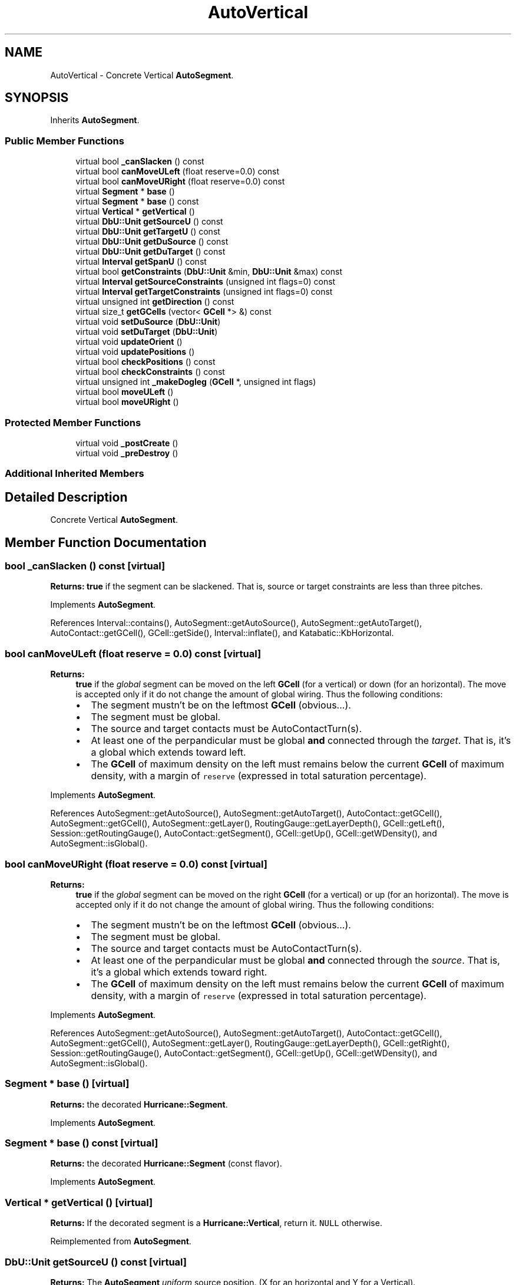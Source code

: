 .TH "AutoVertical" 3 "Fri Oct 1 2021" "Version 1.0" "Katabatic - Routing Toolbox" \" -*- nroff -*-
.ad l
.nh
.SH NAME
AutoVertical \- Concrete Vertical \fBAutoSegment\fP\&.  

.SH SYNOPSIS
.br
.PP
.PP
Inherits \fBAutoSegment\fP\&.
.SS "Public Member Functions"

.in +1c
.ti -1c
.RI "virtual bool \fB_canSlacken\fP () const"
.br
.ti -1c
.RI "virtual bool \fBcanMoveULeft\fP (float reserve=0\&.0) const"
.br
.ti -1c
.RI "virtual bool \fBcanMoveURight\fP (float reserve=0\&.0) const"
.br
.ti -1c
.RI "virtual \fBSegment\fP * \fBbase\fP ()"
.br
.ti -1c
.RI "virtual \fBSegment\fP * \fBbase\fP () const"
.br
.ti -1c
.RI "virtual \fBVertical\fP * \fBgetVertical\fP ()"
.br
.ti -1c
.RI "virtual \fBDbU::Unit\fP \fBgetSourceU\fP () const"
.br
.ti -1c
.RI "virtual \fBDbU::Unit\fP \fBgetTargetU\fP () const"
.br
.ti -1c
.RI "virtual \fBDbU::Unit\fP \fBgetDuSource\fP () const"
.br
.ti -1c
.RI "virtual \fBDbU::Unit\fP \fBgetDuTarget\fP () const"
.br
.ti -1c
.RI "virtual \fBInterval\fP \fBgetSpanU\fP () const"
.br
.ti -1c
.RI "virtual bool \fBgetConstraints\fP (\fBDbU::Unit\fP &min, \fBDbU::Unit\fP &max) const"
.br
.ti -1c
.RI "virtual \fBInterval\fP \fBgetSourceConstraints\fP (unsigned int flags=0) const"
.br
.ti -1c
.RI "virtual \fBInterval\fP \fBgetTargetConstraints\fP (unsigned int flags=0) const"
.br
.ti -1c
.RI "virtual unsigned int \fBgetDirection\fP () const"
.br
.ti -1c
.RI "virtual size_t \fBgetGCells\fP (vector< \fBGCell\fP *> &) const"
.br
.ti -1c
.RI "virtual void \fBsetDuSource\fP (\fBDbU::Unit\fP)"
.br
.ti -1c
.RI "virtual void \fBsetDuTarget\fP (\fBDbU::Unit\fP)"
.br
.ti -1c
.RI "virtual void \fBupdateOrient\fP ()"
.br
.ti -1c
.RI "virtual void \fBupdatePositions\fP ()"
.br
.ti -1c
.RI "virtual bool \fBcheckPositions\fP () const"
.br
.ti -1c
.RI "virtual bool \fBcheckConstraints\fP () const"
.br
.ti -1c
.RI "virtual unsigned int \fB_makeDogleg\fP (\fBGCell\fP *, unsigned int flags)"
.br
.ti -1c
.RI "virtual bool \fBmoveULeft\fP ()"
.br
.ti -1c
.RI "virtual bool \fBmoveURight\fP ()"
.br
.in -1c
.SS "Protected Member Functions"

.in +1c
.ti -1c
.RI "virtual void \fB_postCreate\fP ()"
.br
.ti -1c
.RI "virtual void \fB_preDestroy\fP ()"
.br
.in -1c
.SS "Additional Inherited Members"
.SH "Detailed Description"
.PP 
Concrete Vertical \fBAutoSegment\fP\&. 
.SH "Member Function Documentation"
.PP 
.SS "bool _canSlacken () const\fC [virtual]\fP"
\fBReturns:\fP \fBtrue\fP if the segment can be slackened\&. That is, source or target constraints are less than three pitches\&. 
.PP
Implements \fBAutoSegment\fP\&.
.PP
References Interval::contains(), AutoSegment::getAutoSource(), AutoSegment::getAutoTarget(), AutoContact::getGCell(), GCell::getSide(), Interval::inflate(), and Katabatic::KbHorizontal\&.
.SS "bool canMoveULeft (float reserve = \fC0\&.0\fP) const\fC [virtual]\fP"

.PP
\fBReturns:\fP
.RS 4
\fBtrue\fP if the \fIglobal\fP segment can be moved on the left \fBGCell\fP (for a vertical) or down (for an horizontal)\&. The move is accepted only if it do not change the amount of global wiring\&. Thus the following conditions:
.IP "\(bu" 2
The segment mustn't be on the leftmost \fBGCell\fP (obvious\&.\&.\&.)\&.
.IP "\(bu" 2
The segment must be global\&.
.IP "\(bu" 2
The source and target contacts must be AutoContactTurn(s)\&.
.IP "\(bu" 2
At least one of the perpandicular must be global \fBand\fP connected through the \fItarget\fP\&. That is, it's a global which extends toward left\&.
.IP "\(bu" 2
The \fBGCell\fP of maximum density on the left must remains below the current \fBGCell\fP of maximum density, with a margin of \fCreserve\fP (expressed in total saturation percentage)\&. 
.PP
.RE
.PP

.PP
Implements \fBAutoSegment\fP\&.
.PP
References AutoSegment::getAutoSource(), AutoSegment::getAutoTarget(), AutoContact::getGCell(), AutoSegment::getGCell(), AutoSegment::getLayer(), RoutingGauge::getLayerDepth(), GCell::getLeft(), Session::getRoutingGauge(), AutoContact::getSegment(), GCell::getUp(), GCell::getWDensity(), and AutoSegment::isGlobal()\&.
.SS "bool canMoveURight (float reserve = \fC0\&.0\fP) const\fC [virtual]\fP"

.PP
\fBReturns:\fP
.RS 4
\fBtrue\fP if the \fIglobal\fP segment can be moved on the right \fBGCell\fP (for a vertical) or up (for an horizontal)\&. The move is accepted only if it do not change the amount of global wiring\&. Thus the following conditions:
.IP "\(bu" 2
The segment mustn't be on the leftmost \fBGCell\fP (obvious\&.\&.\&.)\&.
.IP "\(bu" 2
The segment must be global\&.
.IP "\(bu" 2
The source and target contacts must be AutoContactTurn(s)\&.
.IP "\(bu" 2
At least one of the perpandicular must be global \fBand\fP connected through the \fIsource\fP\&. That is, it's a global which extends toward right\&.
.IP "\(bu" 2
The \fBGCell\fP of maximum density on the left must remains below the current \fBGCell\fP of maximum density, with a margin of \fCreserve\fP (expressed in total saturation percentage)\&. 
.PP
.RE
.PP

.PP
Implements \fBAutoSegment\fP\&.
.PP
References AutoSegment::getAutoSource(), AutoSegment::getAutoTarget(), AutoContact::getGCell(), AutoSegment::getGCell(), AutoSegment::getLayer(), RoutingGauge::getLayerDepth(), GCell::getRight(), Session::getRoutingGauge(), AutoContact::getSegment(), GCell::getUp(), GCell::getWDensity(), and AutoSegment::isGlobal()\&.
.SS "\fBSegment\fP * base ()\fC [virtual]\fP"
\fBReturns:\fP the decorated \fBHurricane::Segment\fP\&. 
.PP
Implements \fBAutoSegment\fP\&.
.SS "\fBSegment\fP * base () const\fC [virtual]\fP"
\fBReturns:\fP the decorated \fBHurricane::Segment\fP (const flavor)\&. 
.PP
Implements \fBAutoSegment\fP\&.
.SS "\fBVertical\fP * getVertical ()\fC [virtual]\fP"
\fBReturns:\fP If the decorated segment is a \fBHurricane::Vertical\fP, return it\&. \fCNULL\fP otherwise\&. 
.PP
Reimplemented from \fBAutoSegment\fP\&.
.SS "\fBDbU::Unit\fP getSourceU () const\fC [virtual]\fP"
\fBReturns:\fP The \fBAutoSegment\fP \fIuniform\fP source position\&. (X for an horizontal and Y for a Vertical)\&. 
.PP
Implements \fBAutoSegment\fP\&.
.PP
References Segment::getSourceY()\&.
.SS "\fBDbU::Unit\fP getTargetU () const\fC [virtual]\fP"
\fBReturns:\fP The \fBAutoSegment\fP \fIuniform\fP target position\&. (X for an horizontal and Y for a Vertical)\&. 
.PP
Implements \fBAutoSegment\fP\&.
.PP
References Segment::getTargetY()\&.
.SS "\fBDbU::Unit\fP getDuSource () const\fC [virtual]\fP"
\fBReturns:\fP The \fBAutoSegment\fP \fIuniform\fP delta from source\&. (dX for an horizontal and dY for a Vertical)\&. 
.PP
Implements \fBAutoSegment\fP\&.
.PP
References Vertical::getDySource()\&.
.SS "\fBDbU::Unit\fP getDuTarget () const\fC [virtual]\fP"
\fBReturns:\fP The \fBAutoSegment\fP \fIuniform\fP delta from source\&. (dX for an horizontal and dY for a Vertical)\&. 
.PP
Implements \fBAutoSegment\fP\&.
.PP
References Vertical::getDyTarget()\&.
.SS "\fBInterval\fP getSpanU () const\fC [virtual]\fP"
\fBReturns:\fP The \fBAutoSegment\fP \fIuniform\fP occupying interval (on X for horizontal and on Y for vertical)\&. 
.PP
Implements \fBAutoSegment\fP\&.
.PP
References Segment::getSourceY(), and Segment::getTargetY()\&.
.SS "bool getConstraints (\fBDbU::Unit\fP & min, \fBDbU::Unit\fP & max) const\fC [virtual]\fP"
\fBReturns:\fP in \fCmin\fP & \fCmax\fP the allowed range for the segment axis\&. 
.PP
Implements \fBAutoSegment\fP\&.
.PP
References AutoSegment::getAutoSource(), AutoSegment::getAutoTarget(), AutoContact::getCBXMax(), AutoContact::getCBXMin(), AutoSegment::getUserConstraints(), and DbU::getValueString()\&.
.SS "\fBInterval\fP getSourceConstraints (unsigned int flags = \fC0\fP) const\fC [virtual]\fP"

.PP
\fBReturns:\fP
.RS 4
The Interval into witch the source \fBAutoContact\fP can vary\&. By default all deduced constraints and user constraints are took into account\&. If \fCflags\fP contains \fCKbNativeConstraints\fP the constraint returned is only the enclosing \fBGCell\fP\&. 
.RE
.PP

.PP
Implements \fBAutoSegment\fP\&.
.PP
References AutoSegment::getAutoSource(), Box::getXMax(), Box::getXMin(), and Katabatic::KbNativeConstraints\&.
.SS "\fBInterval\fP getTargetConstraints (unsigned int flags = \fC0\fP) const\fC [virtual]\fP"

.PP
\fBReturns:\fP
.RS 4
The Interval into witch the target \fBAutoContact\fP can vary\&. By default all deduced constraints and user constraints are took into account\&. If \fCflags\fP contains \fCKbNativeConstraints\fP the constraint returned is only the enclosing \fBGCell\fP\&. 
.RE
.PP

.PP
Implements \fBAutoSegment\fP\&.
.PP
References AutoSegment::getAutoTarget(), Box::getXMax(), Box::getXMin(), and Katabatic::KbNativeConstraints\&.
.SS "unsigned int getDirection () const\fC [virtual]\fP"
\fBReturns:\fP \fBKatabatic::KbHorizontal\fP or \fBKatabatic::KbVertical\fP according to the decorated segment\&. 
.PP
Implements \fBAutoSegment\fP\&.
.PP
References Katabatic::KbVertical\&.
.SS "size_t getGCells (vector< \fBGCell\fP *> & gcells) const\fC [virtual]\fP"

.PP
\fBParameters:\fP
.RS 4
\fIgcells\fP A vector that will be filled by all the GCells that the segment overlap\&. In increasing order, from source to target\&. 
.RE
.PP
\fBReturns:\fP
.RS 4
The vector's size\&. 
.RE
.PP

.PP
Implements \fBAutoSegment\fP\&.
.PP
References AutoSegment::getAutoSource(), AutoSegment::getAutoTarget(), AutoContact::getGCell(), AutoSegment::getGCell(), and GCell::getUp()\&.
.SS "void setDuSource (\fBDbU::Unit\fP du)\fC [virtual]\fP"
Set the \fIuniform\fP \fCdU\fP from source anchor (dX for Horizontal, dY for Vertical)\&. 
.PP
Implements \fBAutoSegment\fP\&.
.SS "void setDuTarget (\fBDbU::Unit\fP du)\fC [virtual]\fP"
Set the \fIuniform\fP \fCdU\fP from target anchor (dX for Horizontal, dY for Vertical)\&. 
.PP
Implements \fBAutoSegment\fP\&.
.SS "void updateOrient ()\fC [virtual]\fP"
Ensure that source is lower than target\&. Swap them if needed\&. Swap never occurs on global segment because their source and target anchors are from different \fBGCell\fP, which are already ordered\&. 
.PP
Implements \fBAutoSegment\fP\&.
.PP
References Segment::getSourceY(), Segment::getTargetY(), Segment::invert(), Katabatic::SegSourceBottom, Katabatic::SegSourceTop, Katabatic::SegTargetBottom, Katabatic::SegTargetTop, AutoSegment::setFlags(), and AutoSegment::unsetFlags()\&.
.SS "void updatePositions ()\fC [virtual]\fP"
Update the segment begenning and ending positions\&. The positions takes into account the extension caps and reflect the real space used by the segment under it's long axis\&. 
.PP
Implements \fBAutoSegment\fP\&.
.PP
References Session::getExtensionCap(), AutoSegment::getLayer(), Segment::getSourceY(), and Segment::getTargetY()\&.
.SS "bool checkPositions () const\fC [virtual]\fP"
\fBReturns:\fP \fBtrue\fP if the relative positions of source & target are coherent\&. (source <= target)\&. 
.PP
Implements \fBAutoSegment\fP\&.
.PP
References Session::getExtensionCap(), AutoSegment::getLayer(), Segment::getSourceY(), Segment::getTargetY(), and DbU::getValueString()\&.
.SS "bool checkConstraints () const\fC [virtual]\fP"
\fBReturns:\fP \fBtrue\fP if the constraint intervel is coherent (non-empty or punctual in the worst case)\&. 
.PP
Implements \fBAutoSegment\fP\&.
.PP
References AutoSegment::getAutoSource(), AutoSegment::getAutoTarget(), and Interval::intersect()\&.
.SS "unsigned int _makeDogleg (\fBGCell\fP * doglegGCell, unsigned int flags)\fC [virtual]\fP"
\fBThis method is the workhorse for the various dogleg and topology restauration methods\&.\fP It is the atomic method that actually make the dogleg on \fBthis\fP segment\&.
.PP
\fBReturns:\fP \fBKatabatic::KbUseAboveLayer\fP if the dogleg is using the \fIabove\fP layer (\fBKatabatic::KbUseBelowLayer\fP for the below layer)\&.
.PP
Break the current segment in two (a\&.k\&.a\&. making a dogleg)\&.
.IP "\(bu" 2
The segment is broken inside \fCdoglegGCell\fP\&.
.IP "\(bu" 2
Two new segments are createds, one perpandicular and one parallel\&.
.IP "\(bu" 2
The original segment is always kept attached to the \fIsource\fP\&. (the new parallel fragment is attached to the \fItarget\fP)\&.
.IP "\(bu" 2
The perpandicular segment is in the layer \fIabove\fP by default\&. If we are already on the topmost routing layer, the \fIbelow\fP layer is used\&.
.IP "\(bu" 2
If the segment pass through the breaking \fBGCell\fP, it's axis is set into the center\&. If the segment is local, the axis is the middle of the segment\&.
.IP "\(bu" 2
The Local/Global kind of the original segment is updated\&. The local/global status is computed by the constructor of the \fBAutoSegment\fP for the perpandicular and the new parallel\&.
.IP "\(bu" 2
The terminal state is updated\&. If the segment is a strong terminal the part that is no longer directly connected to the terminal is demoted to \fBKatabatic::SegWeakTerminal1\fP\&.
.IP "\(bu" 2
The perpandicular is obviously a canonical\&. If the broken segment is canonical, the original \fBis\fP left canonical and only the new parallel is re-canonized\&. Otherwise, we re-canonise both sets of aligned segments (the one on the source and the one on the target)\&.
.IP "\(bu" 2
The three segments are added to the session dogleg stack\&.
.PP
.PP
After this method call the net topology is guarantee to be valid\&.
.PP
Example Case 1 Example Case 2 
.PP
Implements \fBAutoSegment\fP\&.
.PP
References AutoContact::base(), AutoSegment::canonize(), AutoContactTurn::create(), AutoSegment::create(), Session::dogleg(), AutoSegment::getAutoSource(), AutoSegment::getAutoTarget(), Session::getConfiguration(), RoutingGauge::getContactLayer(), AutoContact::getGCell(), Component::getLayer(), AutoSegment::getLayer(), RoutingGauge::getLayerDepth(), Component::getNet(), Session::getRoutingGauge(), RoutingGauge::getRoutingLayer(), AutoSegment::getSourceY(), AutoSegment::getTargetY(), GCell::getUp(), AutoSegment::getX(), GCell::getY(), GCell::getYMax(), AutoContact::invalidate(), AutoSegment::invalidate(), AutoSegment::isCanonical(), AutoSegment::isLocal(), AutoSegment::isSlackened(), AutoSegment::isWeakTerminal(), Katabatic::KbHorizontal, Katabatic::KbUseAboveLayer, Katabatic::KbUseBelowLayer, Katabatic::KbVertical, AutoContact::migrateConstraintBox(), GCell::removeVSegment(), Katabatic::SegCanonical, Katabatic::SegDogleg, Katabatic::SegGlobal, Katabatic::SegNotAligned, Katabatic::SegSlackened, Katabatic::SegWeakTerminal1, AutoSegment::setFlags(), AutoSegment::setLayer(), and AutoSegment::unsetFlags()\&.
.SS "bool moveULeft ()\fC [virtual]\fP"
\fBThis function do not manage an aligned set\&. It applies on \fCthis\fP segment only\&.\fP
.PP
Displace an Horizontal or Vertical segment to the \fBGCell\fP below (a\&.k\&.a\&. lower or inferior)\&. Rules for displacement:
.IP "\(bu" 2
The segment must be connected at both end to a turn contact (we do not want to manage more complex cases for the time beeing)\&.
.IP "\(bu" 2
And, of course, the segment must not already by on the bottomost \fBGCell\fP\&.\&.\&.
.PP
.PP
The displacement take care of:
.IP "\(bu" 2
Managing the status of the various perpandiculars\&. The stretched one are made global if needed\&. The shrinked one made local, if needed\&.
.IP "\(bu" 2
The supporting \fBAutoContact\fP (source & target) are changed of \fBGCell\fP\&.
.IP "\(bu" 2
If the segment is global, the go-through GCells are updateds\&.
.PP
.PP
\fBReturns:\fP \fBtrue\fP if the move has succeeded\&.
.PP
moveULeft() for an Horizontal 
.PP
Implements \fBAutoSegment\fP\&.
.PP
References GCell::addHSegment(), AutoSegment::getAutoSource(), AutoSegment::getAutoTarget(), AutoContact::getGCell(), AutoSegment::getGCell(), GCell::getLeft(), AutoContact::getSegment(), GCell::getSide(), GCell::getUp(), Interval::getVMax(), AutoSegment::isLocal(), Katabatic::KbHorizontal, GCell::removeHSegment(), Katabatic::SegGlobal, AutoSegment::setAxis(), AutoSegment::setFlags(), AutoContact::setGCell(), and AutoSegment::unsetFlags()\&.
.SS "bool moveURight ()\fC [virtual]\fP"
\fBThis function do not manage an aligned set\&. It applies on \fCthis\fP segment only\&.\fP
.PP
Displace an Horizontal or Vertical segment to the \fBGCell\fP above (a\&.k\&.a\&. upper or superior)\&. Rules for displacement:
.PP
\fBSee also:\fP
.RS 4
\fBAutoSegment::moveULeft()\fP for a complete description\&. 
.RE
.PP

.PP
Implements \fBAutoSegment\fP\&.
.PP
References GCell::addHSegment(), AutoSegment::getAutoSource(), AutoSegment::getAutoTarget(), AutoContact::getGCell(), AutoSegment::getGCell(), GCell::getRight(), AutoContact::getSegment(), GCell::getSide(), GCell::getUp(), DbU::getValueString(), Interval::getVMin(), AutoSegment::isLocal(), Katabatic::KbHorizontal, GCell::removeHSegment(), Katabatic::SegGlobal, AutoSegment::setAxis(), AutoSegment::setFlags(), AutoContact::setGCell(), and AutoSegment::unsetFlags()\&.
.SS "void _postCreate ()\fC [protected]\fP, \fC [virtual]\fP"
In addition to \fBAutoSegment::_postCreate()\fP, detect whether the segment is global or local and register it in the relevant GCells (if needed)\&.
.PP
If the segment is anchored directly on a terminal, adjust the axis so it's connected\&. 
.PP
Reimplemented from \fBAutoSegment\fP\&.
.PP
References AutoSegment::_postCreate(), GCell::addVSegment(), AutoSegment::getAutoSource(), AutoSegment::getAutoTarget(), AutoContact::getGCell(), GCell::getUp(), Component::getX(), GCell::getY(), Katabatic::SegGlobal, AutoSegment::setFlags(), and AutoContact::setX()\&.
.SS "void _preDestroy ()\fC [protected]\fP, \fC [virtual]\fP"
Perform operations that must be done before the actual destructor is called\&. Merely whidrawn the \fBAutoSegment\fP from the lookup/Session mechanism\&. 
.PP
Reimplemented from \fBAutoSegment\fP\&.
.PP
References AutoSegment::_preDestroy(), AutoSegment::getAutoSource(), AutoSegment::getAutoTarget(), AutoContact::getGCell(), AutoSegment::getId(), GCell::getUp(), GCell::getY(), and GCell::removeVSegment()\&.

.SH "Author"
.PP 
Generated automatically by Doxygen for Katabatic - Routing Toolbox from the source code\&.
